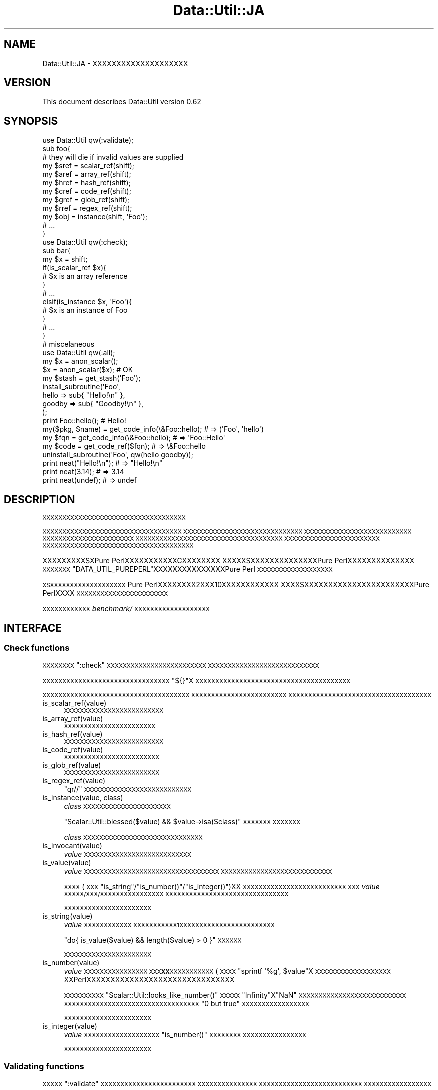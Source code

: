 .\" Automatically generated by Pod::Man 2.25 (Pod::Simple 3.20)
.\"
.\" Standard preamble:
.\" ========================================================================
.de Sp \" Vertical space (when we can't use .PP)
.if t .sp .5v
.if n .sp
..
.de Vb \" Begin verbatim text
.ft CW
.nf
.ne \\$1
..
.de Ve \" End verbatim text
.ft R
.fi
..
.\" Set up some character translations and predefined strings.  \*(-- will
.\" give an unbreakable dash, \*(PI will give pi, \*(L" will give a left
.\" double quote, and \*(R" will give a right double quote.  \*(C+ will
.\" give a nicer C++.  Capital omega is used to do unbreakable dashes and
.\" therefore won't be available.  \*(C` and \*(C' expand to `' in nroff,
.\" nothing in troff, for use with C<>.
.tr \(*W-
.ds C+ C\v'-.1v'\h'-1p'\s-2+\h'-1p'+\s0\v'.1v'\h'-1p'
.ie n \{\
.    ds -- \(*W-
.    ds PI pi
.    if (\n(.H=4u)&(1m=24u) .ds -- \(*W\h'-12u'\(*W\h'-12u'-\" diablo 10 pitch
.    if (\n(.H=4u)&(1m=20u) .ds -- \(*W\h'-12u'\(*W\h'-8u'-\"  diablo 12 pitch
.    ds L" ""
.    ds R" ""
.    ds C` ""
.    ds C' ""
'br\}
.el\{\
.    ds -- \|\(em\|
.    ds PI \(*p
.    ds L" ``
.    ds R" ''
'br\}
.\"
.\" Escape single quotes in literal strings from groff's Unicode transform.
.ie \n(.g .ds Aq \(aq
.el       .ds Aq '
.\"
.\" If the F register is turned on, we'll generate index entries on stderr for
.\" titles (.TH), headers (.SH), subsections (.SS), items (.Ip), and index
.\" entries marked with X<> in POD.  Of course, you'll have to process the
.\" output yourself in some meaningful fashion.
.ie \nF \{\
.    de IX
.    tm Index:\\$1\t\\n%\t"\\$2"
..
.    nr % 0
.    rr F
.\}
.el \{\
.    de IX
..
.\}
.\"
.\" Accent mark definitions (@(#)ms.acc 1.5 88/02/08 SMI; from UCB 4.2).
.\" Fear.  Run.  Save yourself.  No user-serviceable parts.
.    \" fudge factors for nroff and troff
.if n \{\
.    ds #H 0
.    ds #V .8m
.    ds #F .3m
.    ds #[ \f1
.    ds #] \fP
.\}
.if t \{\
.    ds #H ((1u-(\\\\n(.fu%2u))*.13m)
.    ds #V .6m
.    ds #F 0
.    ds #[ \&
.    ds #] \&
.\}
.    \" simple accents for nroff and troff
.if n \{\
.    ds ' \&
.    ds ` \&
.    ds ^ \&
.    ds , \&
.    ds ~ ~
.    ds /
.\}
.if t \{\
.    ds ' \\k:\h'-(\\n(.wu*8/10-\*(#H)'\'\h"|\\n:u"
.    ds ` \\k:\h'-(\\n(.wu*8/10-\*(#H)'\`\h'|\\n:u'
.    ds ^ \\k:\h'-(\\n(.wu*10/11-\*(#H)'^\h'|\\n:u'
.    ds , \\k:\h'-(\\n(.wu*8/10)',\h'|\\n:u'
.    ds ~ \\k:\h'-(\\n(.wu-\*(#H-.1m)'~\h'|\\n:u'
.    ds / \\k:\h'-(\\n(.wu*8/10-\*(#H)'\z\(sl\h'|\\n:u'
.\}
.    \" troff and (daisy-wheel) nroff accents
.ds : \\k:\h'-(\\n(.wu*8/10-\*(#H+.1m+\*(#F)'\v'-\*(#V'\z.\h'.2m+\*(#F'.\h'|\\n:u'\v'\*(#V'
.ds 8 \h'\*(#H'\(*b\h'-\*(#H'
.ds o \\k:\h'-(\\n(.wu+\w'\(de'u-\*(#H)/2u'\v'-.3n'\*(#[\z\(de\v'.3n'\h'|\\n:u'\*(#]
.ds d- \h'\*(#H'\(pd\h'-\w'~'u'\v'-.25m'\f2\(hy\fP\v'.25m'\h'-\*(#H'
.ds D- D\\k:\h'-\w'D'u'\v'-.11m'\z\(hy\v'.11m'\h'|\\n:u'
.ds th \*(#[\v'.3m'\s+1I\s-1\v'-.3m'\h'-(\w'I'u*2/3)'\s-1o\s+1\*(#]
.ds Th \*(#[\s+2I\s-2\h'-\w'I'u*3/5'\v'-.3m'o\v'.3m'\*(#]
.ds ae a\h'-(\w'a'u*4/10)'e
.ds Ae A\h'-(\w'A'u*4/10)'E
.    \" corrections for vroff
.if v .ds ~ \\k:\h'-(\\n(.wu*9/10-\*(#H)'\s-2\u~\d\s+2\h'|\\n:u'
.if v .ds ^ \\k:\h'-(\\n(.wu*10/11-\*(#H)'\v'-.4m'^\v'.4m'\h'|\\n:u'
.    \" for low resolution devices (crt and lpr)
.if \n(.H>23 .if \n(.V>19 \
\{\
.    ds : e
.    ds 8 ss
.    ds o a
.    ds d- d\h'-1'\(ga
.    ds D- D\h'-1'\(hy
.    ds th \o'bp'
.    ds Th \o'LP'
.    ds ae ae
.    ds Ae AE
.\}
.rm #[ #] #H #V #F C
.\" ========================================================================
.\"
.IX Title "Data::Util::JA 3"
.TH Data::Util::JA 3 "2013-04-03" "perl v5.16.3" "User Contributed Perl Documentation"
.\" For nroff, turn off justification.  Always turn off hyphenation; it makes
.\" way too many mistakes in technical documents.
.if n .ad l
.nh
.SH "NAME"
Data::Util::JA \- XXXXXXXXXXXXXXXXXXXX
.SH "VERSION"
.IX Header "VERSION"
This document describes Data::Util version 0.62
.SH "SYNOPSIS"
.IX Header "SYNOPSIS"
.Vb 1
\&        use Data::Util qw(:validate);
\&
\&        sub foo{
\&                # they will die if invalid values are supplied
\&                my $sref = scalar_ref(shift);
\&                my $aref = array_ref(shift);
\&                my $href = hash_ref(shift);
\&                my $cref = code_ref(shift);
\&                my $gref = glob_ref(shift);
\&                my $rref = regex_ref(shift);
\&                my $obj  = instance(shift, \*(AqFoo\*(Aq);
\&                # ...
\&        }
\&
\&        use Data::Util qw(:check);
\&
\&        sub bar{
\&                my $x = shift;
\&                if(is_scalar_ref $x){
\&                        # $x is an array reference
\&                }
\&                # ...
\&                elsif(is_instance $x, \*(AqFoo\*(Aq){
\&                        # $x is an instance of Foo
\&                }
\&                # ...
\&        }
\&
\&        # miscelaneous
\&        use Data::Util qw(:all);
\&
\&        my $x = anon_scalar();
\&        $x = anon_scalar($x); # OK
\&
\&        my $stash = get_stash(\*(AqFoo\*(Aq);
\&
\&        install_subroutine(\*(AqFoo\*(Aq,
\&                hello  => sub{ "Hello!\en" },
\&                goodby => sub{ "Goodby!\en" },
\&        );
\&
\&        print Foo::hello(); # Hello!
\&
\&        my($pkg, $name) = get_code_info(\e&Foo::hello); # => (\*(AqFoo\*(Aq, \*(Aqhello\*(Aq)
\&        my $fqn         = get_code_info(\e&Foo::hello); # =>  \*(AqFoo::Hello\*(Aq
\&        my $code        = get_code_ref($fqn);          # => \e&Foo::hello
\&
\&        uninstall_subroutine(\*(AqFoo\*(Aq, qw(hello goodby));
\&
\&        print neat("Hello!\en"); # => "Hello!\en"
\&        print neat(3.14);       # => 3.14
\&        print neat(undef);      # => undef
.Ve
.SH "DESCRIPTION"
.IX Header "DESCRIPTION"
\&\s-1XXXXXXXXXXXXXXXXXXXXXXXXXXXXXXXXXXXX\s0
.PP
\&\s-1XXXXXXXXXXXXXXXXXXXXXXXXXXXXXXXXXXX\s0
\&\s-1XXXXXXXXXXXXXXXXXXXXXXXXXXXXXX\s0
\&\s-1XXXXXXXXXXXXXXXXXXXXXXXXXXX\s0
\&\s-1XXXXXXXXXXXXXXXXXXXXXXX\s0
\&\s-1XXXXXXXXXXXXXXXXXXXXXXXXXXXXXXXXXXXXX\s0
\&\s-1XXXXXXXXXXXXXXXXXXXXXXXX\s0
\&\s-1XXXXXXXXXXXXXXXXXXXXXXXXXXXXXXXXXXXXXX\s0
.PP
XXXXXXXXXSXPure PerlXXXXXXXXXXXCXXXXXXXX
XXXXXSXXXXXXXXXXXXXXPure PerlXXXXXXXXXXXXXX
\&\s-1XXXXXXX\s0\f(CW\*(C`DATA_UTIL_PUREPERL\*(C'\fRXXXXXXXXXXXXXXXPure Perl
\&\s-1XXXXXXXXXXXXXXXXXXX\s0
.PP
\&\s-1XSXXXXXXXXXXXXXXXXXXX\s0
Pure PerlXXXXXXXX2XXX10XXXXXXXXXXXX
XXXXSXXXXXXXXXXXXXXXXXXXXXXXPure PerlXXXX
\&\s-1XXXXXXXXXXXXXXXXXXXXXXX\s0
.PP
\&\s-1XXXXXXXXXXXX\s0\fIbenchmark/\fR\s-1XXXXXXXXXXXXXXXXXXX\s0
.SH "INTERFACE"
.IX Header "INTERFACE"
.SS "Check functions"
.IX Subsection "Check functions"
\&\s-1XXXXXXXX\s0\f(CW\*(C`:check\*(C'\fR\s-1XXXXXXXXXXXXXXXXXXXXXXXXX\s0
\&\s-1XXXXXXXXXXXXXXXXXXXXXXXXXXXX\s0
.PP
\&\s-1XXXXXXXXXXXXXXXXXXXXXXXXXXXXXXXX\s0\f(CW\*(C`${}\*(C'\fRX
\&\s-1XXXXXXXXXXXXXXXXXXXXXXXXXXXXXXXXXXXXXXX\s0
.PP
\&\s-1XXXXXXXXXXXXXXXXXXXXXXXXXXXXXXXXXXXXX\s0
\&\s-1XXXXXXXXXXXXXXXXXXXXXXXX\s0
\&\s-1XXXXXXXXXXXXXXXXXXXXXXXXXXXXXXXXXXXX\s0
.IP "is_scalar_ref(value)" 4
.IX Item "is_scalar_ref(value)"
\&\s-1XXXXXXXXXXXXXXXXXXXXXXXXX\s0
.IP "is_array_ref(value)" 4
.IX Item "is_array_ref(value)"
\&\s-1XXXXXXXXXXXXXXXXXXXXXXX\s0
.IP "is_hash_ref(value)" 4
.IX Item "is_hash_ref(value)"
\&\s-1XXXXXXXXXXXXXXXXXXXXXXXXX\s0
.IP "is_code_ref(value)" 4
.IX Item "is_code_ref(value)"
\&\s-1XXXXXXXXXXXXXXXXXXXXXXXX\s0
.IP "is_glob_ref(value)" 4
.IX Item "is_glob_ref(value)"
\&\s-1XXXXXXXXXXXXXXXXXXXXXXXX\s0
.IP "is_regex_ref(value)" 4
.IX Item "is_regex_ref(value)"
\&\f(CW\*(C`qr//\*(C'\fR\s-1XXXXXXXXXXXXXXXXXXXXXXXXXXX\s0
.IP "is_instance(value, class)" 4
.IX Item "is_instance(value, class)"
\&\fIclass\fR\s-1XXXXXXXXXXXXXXXXXXXXXX\s0
.Sp
\&\f(CW\*(C`Scalar::Util::blessed($value) && $value\->isa($class)\*(C'\fR\s-1XXXXXXX\s0
\&\s-1XXXXXXX\s0
.Sp
\&\fIclass\fR\s-1XXXXXXXXXXXXXXXXXXXXXXXXXXXXXX\s0
.IP "is_invocant(value)" 4
.IX Item "is_invocant(value)"
\&\fIvalue\fR\s-1XXXXXXXXXXXXXXXXXXXXXXXXXXX\s0
.IP "is_value(value)" 4
.IX Item "is_value(value)"
\&\fIvalue\fR\s-1XXXXXXXXXXXXXXXXXXXXXXXXXXXXXXXXXX\s0
\&\s-1XXXXXXXXXXXXXXXXXXXXXXXXXXXX\s0
.Sp
\&\s-1XXXX\s0(\s-1XXX\s0\f(CW\*(C`is_string\*(C'\fR/\f(CW\*(C`is_number()\*(C'\fR/\f(CW\*(C`is_integer()\*(C'\fR)XX
\&\s-1XXXXXXXXXXXXXXXXXXXXXXXXXX\s0
\&\s-1XXX\s0\fIvalue\fR\s-1XXXXX/XXX/XXXXXXXXXXXXXXXX\s0
\&\s-1XXXXXXXXXXXXXXXXXXXXXXXXXXXXXXX\s0
.Sp
\&\s-1XXXXXXXXXXXXXXXXXXXXXX\s0
.IP "is_string(value)" 4
.IX Item "is_string(value)"
\&\fIvalue\fR\s-1XXXXXXXXXXXX\s0
\&\s-1XXXXXXXXXXX1XXXXXXXXXXXXXXXXXXXXXXXX\s0
.Sp
\&\f(CW\*(C`do{ is_value($value) && length($value) > 0 }\*(C'\fR\s-1XXXXXX\s0
.Sp
\&\s-1XXXXXXXXXXXXXXXXXXXXXX\s0
.IP "is_number(value)" 4
.IX Item "is_number(value)"
\&\fIvalue\fR\s-1XXXXXXXXXXXXXXXX\s0
\&\s-1XXX\s0\fB\s-1XX\s0\fR\s-1XXXXXXXXXXX\s0(\s-1XXXX\s0\f(CW\*(C`sprintf \*(Aq%g\*(Aq, $value\*(C'\fRX
\&\s-1XXXXXXXXXXXXXXXXXXX\s0
XXPerlXXXXXXXXXXXXXXXXXXXXXXXXXXXXXXX
.Sp
\&\s-1XXXXXXXXXX\s0\f(CW\*(C`Scalar::Util::looks_like_number()\*(C'\fR\s-1XXXXX\s0
\&\f(CW\*(C`Infinity\*(C'\fRX\f(CW\*(C`NaN\*(C'\fR\s-1XXXXXXXXXXXXXXXXXXXXXXXXXXX\s0
\&\s-1XXXXXXXXXXXXXXXXXXXXXXXXXXXXXXXXXX\s0
\&\f(CW"0 but true"\fR\s-1XXXXXXXXXXXXXXXXX\s0
.Sp
\&\s-1XXXXXXXXXXXXXXXXXXXXXX\s0
.IP "is_integer(value)" 4
.IX Item "is_integer(value)"
\&\fIvalue\fR\s-1XXXXXXXXXXXXXXXXXXX\s0\f(CW\*(C`is_number()\*(C'\fR\s-1XXXXXXXX\s0
\&\s-1XXXXXXXXXXXXXXXX\s0
.Sp
\&\s-1XXXXXXXXXXXXXXXXXXXXXX\s0
.SS "Validating functions"
.IX Subsection "Validating functions"
\&\s-1XXXXX\s0\f(CW\*(C`:validate\*(C'\fR\s-1XXXXXXXXXXXXXXXXXXXXXXXX\s0
\&\s-1XXXXXXXXXXXXXXX\s0
\&\s-1XXXXXXXXXXXXXXXXXXXXXXXXXX\s0
\&\s-1XXXXXXXXXXXXXXXXX\s0
.PP
\&\s-1XXXXXXXXXXXXXXXXXXXXXXXXX\s0
.IP "scalar_ref(value)" 4
.IX Item "scalar_ref(value)"
\&\s-1XXXXXXXXXXXXXXXXXXXXXXX\s0
.IP "array_ref(value)" 4
.IX Item "array_ref(value)"
\&\s-1XXXXXXXXXXXXXXXXXXXXX\s0
.IP "hash_ref(value)" 4
.IX Item "hash_ref(value)"
\&\s-1XXXXXXXXXXXXXXXXXXXXXXX\s0
.IP "code_ref(value)" 4
.IX Item "code_ref(value)"
\&\s-1XXXXXXXXXXXXXXXXXXXXXX\s0
.IP "glob_ref(value)" 4
.IX Item "glob_ref(value)"
\&\s-1XXXXXXXXXXXXXXXXXXXXXX\s0
.IP "regex_ref(value)" 4
.IX Item "regex_ref(value)"
\&\f(CW\*(C`qr//\*(C'\fR\s-1XXXXXXXXXXXXXXXXXXXXXXXXX\s0
.IP "instance(value, class)" 4
.IX Item "instance(value, class)"
\&\fIclass\fR\s-1XXXXXXXXXXXXXXXXXXXX\s0
.Sp
\&\fIclass\fR\s-1XXXXXXXXXXXXXXXXXXXXXXXXXXXXXX\s0
.IP "invocant(value)" 4
.IX Item "invocant(value)"
\&\fIvalue\fR\s-1XXXXXXXXXXXXXXXXXXXXXXXXXXX\s0
.Sp
\&\fIvalue\fR\s-1XXXXXXXXXXXXXXXXXXXXXXXXXXXXXXXX\s0
\&\s-1XXXXX\s0\f(CW"::Foo"\fRX\f(CW"main::Foo"\fR\s-1XXXXX\s0\f(CW"Foo"\fR\s-1XXXXXX\s0
.SS "Micellaneous utilities"
.IX Subsection "Micellaneous utilities"
\&\s-1XXXXXXXXXXXXXXXXXXXXXXXXXXXXXXXXXXX\s0
.IP "\fIanon_scalar()\fR" 4
.IX Item "anon_scalar()"
\&\f(CW\*(C`undef\*(C'\fR\s-1XXXXXXXXXXXXXXXXXXXXXXXX\s0
.IP "anon_scalar(value)" 4
.IX Item "anon_scalar(value)"
\&\fIvalue\fR\s-1XXXXXXXXXXXXXXXXXXXXXXXXXXXX\s0
.Sp
\&\s-1XXX\s0\f(CW\*(C`do{ my $tmp = $value; \e$value; }\*(C'\fR\s-1XXXXXXXXXXXX\s0
.IP "neat(value)" 4
.IX Item "neat(value)"
\&\fIvalue\fR\s-1XXXXXXXXXXXXXXXXXXXXXX\s0
\&\f(CW\*(C`do{ defined($value) ? qq{"$value"} : \*(Aqundef\*(Aq }\*(C'\fR\s-1XXXXXXXX\s0
\&\s-1XXXXXXXXXXXXXXXXXXX\s0
.IP "get_stash(invocant)" 4
.IX Item "get_stash(invocant)"
\&\fIinvodant\fR\s-1XXXXXX\s0 \fBstash\fR\s-1XXXXXXXXXXXXXXXXX\s0
\&\s-1XXXXXXXXXXXXXXXXXXX\s0
.Sp
\&\fIinvocant\fR\s-1XXXXXXXXXXXXXXXXXXXXXXXXXXXXXXXXX\s0
\&\s-1XXXXXXXXXXX\s0
.Sp
\&\fIinvocant\fR\s-1XXXXXXXXXXXXXXXXXXXXXXXXXXX\s0
\&\s-1XXXXXXXXXXXXXXXXXXX\s0
.IP "install_subroutine(package, name => subr [, ...])" 4
.IX Item "install_subroutine(package, name => subr [, ...])"
\&\s-1XXXXXX\s0\fIsubr\fRX\fIpackage\fRX\fIname\fR\s-1XXXXXXXXXXXXX\s0
.Sp
\&\f(CW\*(C`do{ no strict \*(Aqrefs\*(Aq; *{$package.\*(Aq::\*(Aq.$name} = \e&subr; }\*(C'\fR\s-1XXXXXXX\s0
\&\s-1XXXXXXXXXXX\s0\fIsubr\fR\s-1XXXXXXXXXXXXXX\s0\fIpackage\fRX
\&\s-1XXXXXXXXXX\s0\fI&package::name\fR\s-1XXXXXXXX\s0(XXXXPure PerlXXXXXXXXXXXXXXXXXXXXXXXX)X
.Sp
\&\s-1XXXXXXXXXXXXXXXXXXXX\s0\f(CW\*(C`no warnings \*(Aqredefine\*(Aq\*(C'\fR
\&\s-1XXXXXXXXXXXXXXXX\s0
.Sp
.Vb 2
\&        no warnings \*(Aqredefine\*(Aq;
\&        install_subrouitne($package, $name => $subr);
.Ve
.Sp
\&\fIpackage\fRX\fIname\fR\s-1XXXXXXXXXXXXXXXXXXXXXXXXXXXXXX\s0
\&\fIsubr\fR\s-1XXXXXXXXXXXXXXXXXXXXXXXXXXXXX\s0
\&\s-1XXXXXXXXXXXXXXXXXXX\s0
.Sp
\&\s-1XXXXX\s0\f(CW\*(C`no strict \*(Aqrefs\*(Aq\*(C'\fR\s-1XXXXXXXXXX\s0\fBstrictXXXXXX\fRXXXXXXXXXXXXXstrictXXXXXXXXXXXXXXXXXXXXXXX
.Sp
.Vb 2
\&        my $property = ...;
\&        # ...
\&
\&        no strict \*(Aqrefs\*(Aq;
\&        # simple read\-only accessor
\&        *{$pkg . \*(Aq::\*(Aq . $sub_name} = sub{
\&                my($self) = @_;
\&                return $self\->{$property};
\&        }
.Ve
.Sp
\&\s-1XXXXXXXXXXXXXXXXXXXXXXXXXXXXXXXXXXXXXXXXXXXXXXXXXXXXXXXXXXXXX\s0
\&\s-1XXXXXXXXXXXXXXXXXXXXXXXXXXXXXXXXXXXXX\s0
\&\s-1XXXXXXX\s0\f(CW$self\fR\s-1XXXXXXXXXXXXXXXXXXXXX\s0
\&\f(CW\*(C`$self\->{$property}\*(C'\fR\s-1XXXXXXXXXXXXXXXXXXXXXXXXX\s0
\&\s-1XXXXXXXXXXXXXXXXXXXXXXXXXXXXXXXXXXXXXXXX\s0
\&\s-1XXXXXXXXXXX\s0\f(CW\*(C`undef\*(C'\fR\s-1XXXXXXXXXX\s0
\&\f(CW\*(C`<use strict \*(Aqrefs\*(Aq\*(C'\fR>\s-1XXXXXXXXXXXXXXXXXXXXXXXXX\s0
\&\s-1XXXXXXXXXXXXXXXXXXXXXXXXXXXXXXXXXXXXXXX\s0
\&\s-1XXXXXXXXXXXXXXXXXXXXXXXXXXXXXXX\s0
.Sp
XXXXXXstrictXXXXXXXXXXXXXXXXXXXXXXXXX
\&\f(CW\*(C`use strict\*(C'\fR\s-1XXXXXXXXXXXXXX\s0
.Sp
.Vb 6
\&        no strict \*(Aqrefs\*(Aq;
\&        *{$pkg . \*(Aq::\*(Aq . $sub_name} = sub{
\&                use strict \*(Aqrefs\*(Aq;
\&                my($self) = @_;
\&                return $self\->{$property};
\&        }
.Ve
.Sp
\&\s-1XXXX\s0\f(CW\*(C`install_subroutine()\*(C'\fR\s-1XXXXX\s0\f(CW\*(C`strict\*(C'\fR\s-1XXXXXXXXXXXXXXX\s0
.Sp
.Vb 6
\&        install_subroutine $pkg => (
\&                $sub_name => sub{
\&                        my($self) = @_;
\&                        return $self\->{$property};
\&                },
\&        );
.Ve
.Sp
XXstrictXXXXXXXXXXXX\*(L"18.10\*(R" in \*(L"PerlXXXXXXXXX\*(R"
\&\fI\s-1XXXXXXX\s0 \- \s-1XXXXXXXXXXXXXXXXXXXXXXXXXXXXXXXXXXXXXXX\s0\fR \s-1XXXXXXXXX\s0
.IP "uninstall_subroutine(package, name [=> code], ...)" 4
.IX Item "uninstall_subroutine(package, name [=> code], ...)"
\&\s-1XXXXXX\s0\fIname\fR\s-1XXXXXX\s0\fIpackage\fR\s-1XXXXXXXX\s0
.Sp
\&\f(CW\*(C`undef &subr\*(C'\fRX\f(CW&subr\fR\s-1XXXXXXXXXXXXXXXXXXXX\s0
\&\s-1XXXXXXXXXXXXX\s0\f(CW\*(C`uninstall_subroutine\*(C'\fR\s-1XXXXXX\s0
\&\s-1XXXXXXXXXXXXXXXXXXXXXXXXXXXXXXXXXXXX\s0
\&\s-1XXXXX\s0
\&\s-1XXXXX\s0\f(CW\*(C`namespace::clean\*(C'\fRX\f(CW\*(C`constant::lexical\*(C'\fR\s-1XXXXXXXXXXXXX\s0
.Sp
\&\fIname\fR\s-1XXXX\s0\fIcode\fR\s-1XXXXXXXXXXXX\s0\f(CW&package::name\fRX\fIcode\fR\s-1XXX\s0
\&\s-1XXXXXXXXXXXXXXXXXXXXXXXXXXXXXX\s0
.Sp
.Vb 2
\&        uninstall_subroutine($pkg, $name) if \e&{$pkg . \*(Aq::\*(Aq . $name} == $code;
\&        uninstall_subroutine($pkg, $name => $code);
.Ve
.Sp
\&\s-1XXXXX\s0\f(CW\*(C`Sub::Delete::delete_sub()\*(C'\fR\s-1XXXXXXXXXXXXXXXXXXX\s0
\&\s-1XXXXXXXXXXXXXXXXXXXX\s0
.IP "get_code_info(subr)" 4
.IX Item "get_code_info(subr)"
\&\s-1XXXXXX\s0\fIsubr\fR\s-1XXXXXXXXXXXXXXXXXX\s0
\&\s-1XXX\s0\f(CW\*(C`Sub::Identify::get_code_info()\*(C'\fR\s-1XXXXXXXXXX\s0
\&\s-1XXXXXXXXXXXXXXXXXXXXXXXXXXX\s0
.Sp
\&\fIsubr\fR\s-1XXXXXXXXXXXXXXXXXXXXXXXXXXXX\s0
\&\s-1XXXXXXXXXXXX\s0\f(CW\*(C`undef\*(C'\fR\s-1XXXXXX\s0
.IP "get_code_ref(package, name)" 4
.IX Item "get_code_ref(package, name)"
\&\fI\e&package::name\fR\s-1XXXXXXXXXXXXXXX\s0
\&\s-1XXX\s0\f(CW\*(C`do{ no strict \*(Aqrefs\*(Aq; *{$package . \*(Aq::\*(Aq . $name}{CODE} }\*(C'\fR
\&\s-1XXXXXXXX\s0\fI\e&package::name\fR\s-1XXXXXXXXXX\s0
\&\fI*package::name\fR\s-1XXXXXXXX\s0
.Sp
\&\s-1XXXXXXX\s0\f(CW"\-create"\fR\s-1XXXXXX\s0\fI\e&package::name\fR\s-1XXXXXXXX\s0
\&\s-1XXXXXXXXXXXXXXXX\s0
\&\s-1XXX\s0\f(CW\*(C`do{ no strict \*(Aqrefs\*(Aq; \e&{$package . \*(Aq::\*(Aq . $name} }\*(C'\fR\s-1XXXXXX\s0
.IP "curry(subr, args and/or placeholders)" 4
.IX Item "curry(subr, args and/or placeholders)"
\&\s-1XXXXXX\s0\fIsubr\fR\s-1XXXXXXXXXXX\s0
\&\s-1XXXXXXXXXXXXXXXXXXXXXXXXX\s0
.Sp
\&\fIargs and/or placeholders\fR\s-1XXXXXXXXXXXXXXXXXXXXXXXXX\s0
\&\s-1XXXXXXXXXXXXXXXXXXXXXXXXXXXXXXXXX\s0\fIx\fR\s-1XXX\s0
\&\s-1XX\s0\f(CW\*(C`\ex\*(C'\fR\s-1XX\s0\f(CW\*(C`\ex\*(C'\fR\s-1XXXXXXXXXXXXXXXXXXXXXXXXX\s0
\&\f(CW*_\fR\s-1XXXXXX\s0
.Sp
\&\s-1XXXXXXXX\s0\f(CW$closure\fRX\f(CW$curried\fR\s-1XXXXXXXXXXXXXXXXXXXX\s0
.Sp
.Vb 3
\&        my $class = \*(AqFoo\*(Aq;
\&        $closure = sub{ is_instance($_[0], $class) };
\&        $curried = curry \e&is_instance, \e0, $class;
\&
\&        $closure = sub{ install_subroutine($class, @_) };
\&        $curried = curry \e&install_subroutine, $class, *_;
.Ve
.Sp
\&\s-1XXX\s0\f(CW*_\fRX\f(CW\*(C`\ex\*(C'\fR\s-1XXXXXXXXXXXXXXXXXXXXXXXXXXXX\s0
\&\s-1XXXXX\s0\f(CW\*(C`curry(\e&subr, *_, \e1)\->(0, 1, 2, 3)\*(C'\fR\s-1XXXXXXXXXX\s0
\&\f(CW\*(C`subr(2, 3, 1)\*(C'\fR\s-1XXXXXXXXXXXXXXXXXXXXXXXXXX\s0
\&\f(CW$_[0]\fR(\s-1XXX0\s0)XXXXXXXX
.Sp
\&\s-1XXXXXXXXXXXXXXXXXXXXXXXXXX\s0
.Sp
\&\s-1XXXXXXXXXXXXX\s0Data::Util::Curry\s-1XXXXXX\s0
.IP "modify_subroutine(subr, modifier_type => [subroutines], ...)" 4
.IX Item "modify_subroutine(subr, modifier_type => [subroutines], ...)"
\&\s-1XXXXXX\s0\fIsubr\fRX\fImodifier_type\fR\s-1XXXXXX\s0\fIsubroutines\fR\s-1XXXXX\s0
\&\s-1XXXX\s0\fImodified_subr\fR\s-1XXXXXXXX\s0
.Sp
\&\fImodifier_type\fR\s-1XX\s0\f(CW\*(C`before\*(C'\fR, \f(CW\*(C`around\*(C'\fR, \f(CW\*(C`after\*(C'\fR\s-1XXXX\s0\f(CW\*(C`before\*(C'\fRX
\&\fIsubr\fR\s-1XXXXXXXX\s0\f(CW\*(C`after\*(C'\fRX\fIsubr\fR\s-1XXXXXXX\s0\fImodified_subr\fRX
\&\s-1XXXXXXXXXXXXXXXX\s0\f(CW\*(C`before\*(C'\fRX\f(CW\*(C`after\*(C'\fR\s-1XXXXXXXXXXXX\s0
\&\f(CW\*(C`around\*(C'\fRX\fIsubr\fR\s-1XXXXXXXXXXXXXXXXXXXXXXX\s0
.Sp
\&\s-1XXXXXXXXXX\s0\f(CW\*(C`before\*(C'\fRX\f(CW\*(C`around\*(C'\fR\s-1XXXXXXXXXXXXXXXXXX\s0
(last\-defined\-first\-called)X\f(CW\*(C`after\*(C'\fR\s-1XXXXXXXXXXXXXXXXXXXX\s0(first\-defined\-first\-called)XXXXXXXXX\f(CW\*(C`subroutine_modifier()\*(C'\fR\s-1XXXX\s0
\&\s-1XXX\s0
.Sp
\&\s-1XXXXX\s0
.Sp
.Vb 6
\&        $modified = modify_subroutine(\e&foo, around => [sub{
\&                my $next = shift;
\&                do_something();
\&                goto &{$next}; # continuation
\&        }]);
\&        $modified\->();
\&
\&        $modified = modify_subroutine(\e&foo,
\&                before => \e@befores,
\&                around => \e@arounds,
\&                after  => \e@afters,
\&        );
\&        $modified\->();
.Ve
.Sp
\&\s-1XSXXXXXXXXXXXXXXXXXXXXXXXXXXXXXXXXXX\s0
.Sp
\&\s-1XXXXXXXXXXXXXXXXXXXX\s0\fIexample/lib/Method/Modifiers.pm\fR
(\f(CW\*(C`modify_subroutine()\*(C'\fR/\f(CW\*(C`subroutine_modifier()\*(C'\fR\s-1XXX\s0)XXXXXXX
\&\fIbenchmark/methext_bench.pl\fR\s-1XXXXXXXXXXXXXXXXXXXXXXXXXXXX\s0
.Sp
.Vb 3
\&        with before modifier: 100% slower
\&        with after  modifier: 100% slower
\&        with around modifier: 200% slower
.Ve
.Sp
\&\s-1XXX\s0\f(CW\*(C`before\*(C'\fRX\f(CW\*(C`after\*(C'\fRX\f(CW\*(C`SUPER::\*(C'\fR\s-1XXXXXXXXXXXXXXXXXXXXXXXXXX\s0
.Sp
\&\s-1XXXXXXXXXX\s0\*(L"Method Modifiers\*(R" in Class::MOP::ClassX
\&\s-1XXXXXXXXXXX\s0Class::Method::Modifiers\s-1XXXXXXXXXX\s0
\&\s-1XXXXXXXXXXXXAPIXXXXXXXXXXXXXXXXXXX\s0
\&\s-1XXXXXXXXXXXXX\s0
.IP "subroutine_modifier(modified, modifier_type => subroutines, ...)" 4
.IX Item "subroutine_modifier(modified, modifier_type => subroutines, ...)"
\&\f(CW\*(C`modify_subroutine()\*(C'\fR\s-1XXXXX\s0\fImodified\fR\s-1XXXXXXX\s0
.Sp
\&\s-1XXX\s0\fImodified\fR\s-1XXXXXXXXXXX\s0\fImodified\fRX\f(CW\*(C`modify_subroutine()\*(C'\fRX
\&\s-1XXXXXXXXXXXXXXXXXXXXXXX\s0
.Sp
.Vb 3
\&        if(subroutine_modifier $subr){
\&                # $subrXXXXXXXXXXXX
\&        }
.Ve
.Sp
\&\fImodified\fRX\fImodifier_type\fR(\f(CW\*(C`before\*(C'\fR, \f(CW\*(C`around\*(C'\fR, \f(CW\*(C`after\*(C'\fR)
\&\s-1XXXXXXX\s0\fImodifier_type\fR\s-1XXXXXXXXXXXXXX\s0
.Sp
.Vb 1
\&        @befores = subroutine_modifier $modified, \*(Aqbefore\*(Aq;
.Ve
.Sp
\&\s-1XXXXXXXXXXXXXXXXXXXXXX\s0\fImodified\fRX\fImodifier_type\fRX
\&\s-1XXXXXXXXXXX\s0
.Sp
.Vb 1
\&        subroutine_modifier $modified, before => @befores;
.Ve
.IP "mkopt(input, moniker, require_unique, must_be)" 4
.IX Item "mkopt(input, moniker, require_unique, must_be)"
\&\fIinput\fR\s-1XXXXXXXXXXXXXXXXXXXXXXXXXXXXXXX\s0
.Sp
\&\s-1XXX\s0\f(CW\*(C`Data::OptList::mkopt()\*(C'\fR\s-1XXXXXXXXXXXXXX\s0\fImust_be\fRX
\&\s-1XXXXXXXXXXXXXXXXXXXXXXXXXXXXXX\s0
.Sp
For example:
.Sp
.Vb 2
\&        $array_ref = mkopt([qw(foo bar), baz => [42]], \*(Aqmoniker\*(Aq);
\&        # $array_ref == [ [foo => undef], [bar => undef], baz => [42] ]
.Ve
.IP "mkopt_hash(input, moniker, must_be)" 4
.IX Item "mkopt_hash(input, moniker, must_be)"
\&\fIinput\fR\s-1XXXXXXXXXXXXXXXXXXXX\s0
.Sp
\&\s-1XXX\s0\f(CW\*(C`Data::OptList::mkopt_hash()\*(C'\fR\s-1XXXXXXXXXXXXXX\s0\fImust_be\fRX
\&\s-1XXXXXXXXXXXXXXXXXXXXXXXXXXXXXX\s0
.Sp
For example:
.Sp
.Vb 2
\&        $hash_ref = mkopt([qw(foo bar), baz => [42]], \*(Aqmoniker\*(Aq);
\&        # $hash_ref == { foo => undef, bar => undef, baz => [42] }
.Ve
.SS "Error handling"
.IX Subsection "Error handling"
\&\s-1XXXXXXXXXXXXXXXXXXXXX\s0\f(CW\*(C`Data::Util::Error\*(C'\fR\s-1XXXXXXXXXXXXXXXXXXXXX\s0
.PP
.Vb 3
\&        package Foo;
\&        use Data::Util::Error sub{ Foo::InvalidArgument\->throw(@_) };
\&        use Data::Util qw(:validate);
\&
\&        # ...
.Ve
.PP
\&\s-1XXXXXXXXXXXXXXXXXXXXXXXXXXXXXXX\s0\f(CW\*(C`Data::Util\*(C'\fR\s-1XXXXXXXXXXXXXXXXXXXXXXXXXXX\s0
.SH "DISCUSSIONS"
.IX Header "DISCUSSIONS"
.SH "What is a X\-reference?"
.IX Header "What is a X-reference?"
\&\s-1XXXXXXXXXXXXXXXXXXXXXXXXXXXXXXXXXXXXXXXXXXXXXXXX\s0
\&\s-1XXXXXXXXXXX3XXXXXXXX\s0
.IP "1." 4
\&\f(CW\*(C`ref($x) eq \*(AqHASH\*(Aq\*(C'\fR
.IP "2." 4
\&\f(CW\*(C`Scalar::Util::reftype($x) eq \*(AqHASH\*(Aq\*(C'\fR
.IP "3." 4
\&\f(CW\*(C`overload::Method($x, \*(Aq%{}\*(Aq)\*(C'\fR
.PP
\&\f(CW\*(C`ref()\*(C'\fR\s-1XXXXXXXXXXXXXXXXXXXXXXXXXXXXXXXXXXXXXXXXXXXXXXXXXXXXXXXXXXX\s0
.PP
\&\f(CW\*(C`reftype()\*(C'\fRXXXXXXXXXXXXX$xXXXXXXXXXXXXXXXXXXXXXXXXXXXXXXXXXXXXXXXXXXXXXXXXXX
.PP
\&\s-1XXX\s0\f(CW\*(C`overload::Method\*(C'\fR\s-1XXXXXXXXXXXXXXXXXXXXXXXXXXXXXXXXXXXXXXXXX\s0
.PP
XXXXX$xXXXXXXXXXXXXXXXXXXXXXX(\f(CW\*(C`$x\->{$key}\*(C'\fR)XXXXXXXXXXXX$xXXXXXXXXXXXXXXXXXXXXXXXXXXXXXXXXXXXXXXXXXXXXXXXXXXXXXXXXXXXXXXXXXXXXXXXXXXXXXXXXXXXXXXXXXXXXXXXXXXX
.PP
\&\s-1XXXXXXX\s0\f(CW\*(C`is_hash_ref()\*(C'\fR\s-1XXXXXXXXXXXXXXXXXXXXXX\s0\f(CW\*(C`Params::Util\*(C'\fRXXXXXXXXVersion 0.35XXXXXX\f(CW\*(C`P::U::_HASH\*(C'\fRX(1)XX\f(CW\*(C`P::U::_HASHLIKE\*(C'\fRX(2)X(3)\fIXXXXXXXXXXXXXXXXXXXXX\fR\|(1)\fIXXXXXXXXXXXXXXXXXXXXXXXXXXXXXXXX\fR\|(2)XXXXXXXXXXXXXXXXXXXXXXXXXXXXXXXXXXXXXXXX\f(CW\*(C`is_hash_ref()\*(C'\fRX(1)X(3)XXXXXXXXXXXXXXXXXXXXXXXXXXXX
.PP
\&\s-1XXXXXX\s0\f(CW\*(C`is_hash_ref()\*(C'\fR\s-1XX\s0\f(CW\*(C`ref()\*(C'\fRX\f(CW\*(C`overload::Method()\*(C'\fR\s-1XXXXXXXXXXXXXXXXXX\s0\f(CW\*(C`is_scalar_ref()\*(C'\fRX\f(CW\*(C`is_array_ref()\*(C'\fRX\f(CW\*(C`is_code_ref()\*(C'\fRX\f(CW\*(C`is_glob_ref()\*(C'\fR\s-1XXXXXX\s0
.SH "ENVIRONMENT VARIABLES"
.IX Header "ENVIRONMENT VARIABLES"
.SS "\s-1DATA_UTIL_PUREPERL\s0"
.IX Subsection "DATA_UTIL_PUREPERL"
XXXXXXPure PerlXXXXXXXXXXXXXXX
.SH "DEPENDENCIES"
.IX Header "DEPENDENCIES"
Perl 5.8.1 or later.
.SH "BUGS AND LIMITATIONS"
.IX Header "BUGS AND LIMITATIONS"
No bugs have been reported.
.PP
Please report any bugs or feature requests to the author.
.SH "SEE ALSO"
.IX Header "SEE ALSO"
overload.
.PP
Scalar::Util.
.PP
Class::MOP.
.PP
\&\s-1XXXXXXXXXXXXXXXXXXXXXXXXXXXXXSXXXXX\s0
\&\s-1XXXXXXXXXXXXXXXXXXXXXXXXXXXXXXXXXXXXX\s0
.PP
Params::Util.
.PP
Sub::Install.
.PP
Sub::Identify.
.PP
Sub::Delete.
.PP
Sub::Curry.
.PP
Class::Method::Modifiers.
.PP
Data::OptList.
.SH "AUTHOR"
.IX Header "AUTHOR"
Goro Fuji (gfx) <gfuji(at)cpan.org>
.SH "LICENSE AND COPYRIGHT"
.IX Header "LICENSE AND COPYRIGHT"
Copyright (c) 2008\-2009, Goro Fuji (gfx) <gfuji(at)cpan.org>. Some rights reserved.
.PP
This module is free software; you can redistribute it and/or
modify it under the same terms as Perl itself.
